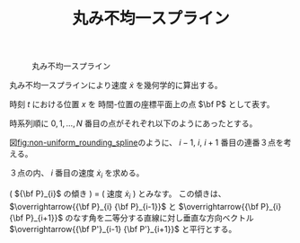 #+TITLE: 丸み不均一スプライン
#+AUTHOR:
#+DATE:
#+OPTIONS: toc:nil H:3 num:t \n:nil creator:nil
#+OPTIONS: ^:{}
#+LANGUAGE: ja
#+LaTeX_CLASS: jsarticle
#+LaTeX_CLASS_OPTIONS: [a4paper]
#+LaTeX_HEADER: \renewcommand{\theequation}{\thesection.\arabic{equation}}
#+LaTeX_HEADER: \usepackage{amssymb}

#+HTML_HEAD: <link rel="stylesheet" type="text/css" href="http://www.pirilampo.org/styles/readtheorg/css/htmlize.css"/>
#+HTML_HEAD: <link rel="stylesheet" type="text/css" href="http://www.pirilampo.org/styles/readtheorg/css/readtheorg.css"/>
#+HTML_HEAD: <script src="https://ajax.googleapis.com/ajax/libs/jquery/2.1.3/jquery.min.js"></script>
#+HTML_HEAD: <script src="https://maxcdn.bootstrapcdn.com/bootstrap/3.3.4/js/bootstrap.min.js"></script>
#+HTML_HEAD: <script type="text/javascript" src="http://www.pirilampo.org/styles/lib/js/jquery.stickytableheaders.js"></script>
#+HTML_HEAD: <script type="text/javascript" src="http://www.pirilampo.org/styles/readtheorg/js/readtheorg.js"></script>

# LATEX & HTML互換の改ページ用のマクロpagebreak定義
#+MACRO: pagebreak @@latex:\newpage@@ @@html:<div style="page-break-before: always">&nbsp;</div>@@

# #+BEGIN_LaTeX
# \newpage
# #+END_LaTeX

#+CAPTION: 丸み不均一スプライン
#+NAME: fig:non-uniform_rounding_spline
#+ATTR_HTML: :align center :width 1000
#+ATTR_LaTeX: :width 0.8\hsize
[[./Figure/png/non-uniform_rounding_spline.png]]

丸み不均一スプラインにより速度 $\dot{x}$ を幾何学的に算出する。

時刻 $t$ における位置 $x$ を 時間-位置の座標平面上の点 $\bf P$ として表す。

時系列順に $0, 1, \ldots, N$ 番目の点がそれぞれ以下のようにあったとする。
#
\begin{eqnarray}
  {\bf P}_0,
  {\bf P}_1,
  \ldots,
  {\bf P}_N
  =
  \left[
    \begin{array}{c}
      t_0 \\
      x_0
    \end{array}
  \right],
  \left[
    \begin{array}{c}
      t_1 \\
      x_1
    \end{array}
  \right],
  \ldots,
  \left[
    \begin{array}{c}
      t_N \\
      x_N
    \end{array}
  \right] \nonumber
\end{eqnarray}
#
図[[fig:non-uniform_rounding_spline]]のように、
$i-1$, $i$, $i+1$ 番目の連番３点を考える。
#
\begin{eqnarray}
  \begin{array}{ccc}
    {\bf P}_{i-1}
    =
    \left[
      \begin{array}{c}
        t_{i-1} \\
        x_{i-1}
      \end{array}
    \right],
    {\bf P}_{i}
    =
    \left[
      \begin{array}{c}
        t_{i} \\
        x_{i}
      \end{array}
    \right],
    {\bf P}_{i+1}
    =
    \left[
      \begin{array}{c}
        t_{i+1} \\
        x_{i+1}
      \end{array}
    \right]
  \end{array} \nonumber
\end{eqnarray}
#
３点の内、 $i$ 番目の速度 $\dot{x}_{i}$ を求める。

( ${\bf P}_{i}$ の傾き ) = ( 速度 $\dot{x}_{i}$ )
とみなす。
この傾きは、
 $\overrightarrow{{\bf P}_{i} {\bf P}_{i-1}}$ と $\overrightarrow{{\bf P}_{i} {\bf P}_{i+1}}$
のなす角を二等分する直線に対し垂直な方向ベクトル $\overrightarrow{{\bf P'}_{i-1} {\bf P'}_{i+1}}$
と平行とする。
#
\begin{eqnarray}
  \overrightarrow{{\bf P'}_{i-1} {\bf P'}_{i+1}}
    = \frac{ \overrightarrow{{\bf P}_{i} {\bf P}_{i+1}} }
           { \left| \overrightarrow{{\bf P'}_{i} {\bf P'}_{i+1}} \right| }
    - \frac{ \overrightarrow{{\bf P}_{i} {\bf P}_{i-1}} }
           { \left| \overrightarrow{{\bf P'}_{i} {\bf P'}_{i-1}} \right| }
    = \left[
        \begin{array}{c}
          \Delta t'_{i} \\
          \Delta x'_{i}
        \end{array}
      \right] \nonumber
\end{eqnarray}

\begin{eqnarray}
  \Delta t'_{i}
    = \frac{ t_{i+1} - t_{i} }{ \sqrt{ (t_{i+1} - t_{i})^2 + (x_{i+1} - x_{i})^2 } }
    - \frac{ t_{i-1} - t_{i} }{ \sqrt{ (t_{i-1} - t_{i})^2 + (x_{i-1} - x_{i})^2 } }
  \nonumber
\end{eqnarray}

\begin{eqnarray}
  \Delta x'_{i}
    = \frac{ x_{i+1} - x_{i} }{ \sqrt{ (t_{i+1} - t_{i})^2 + (x_{i+1} - x_{i})^2 } }
    - \frac{ x_{i-1} - x_{i} }{ \sqrt{ (t_{i-1} - t_{i})^2 + (x_{i-1} - x_{i})^2 } }
  \nonumber
\end{eqnarray}

\begin{eqnarray}
  \dot{x}_{i}
    = \frac{ \Delta x'_{i} }{ \Delta t'_{i} }
  \nonumber
\end{eqnarray}



\begin{flushright}
以上
\end{flushright}

